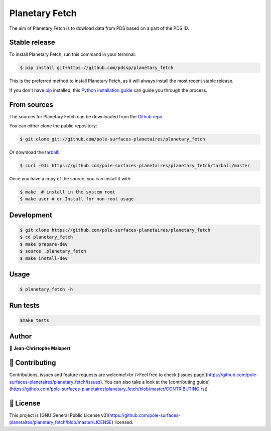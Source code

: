.. highlight:: shell

===============================
Planetary Fetch
===============================

.. image:: https://img.shields.io/github/v/tag/pole-surfaces-planetaires/planetary_fetch
.. image:: https://img.shields.io/github/v/release/pole-surfaces-planetaires/planetary_fetch?include_prereleases

.. image:: https://img.shields.io/pypi/v/planetary_fetch

.. image https://img.shields.io/github/downloads/pole-surfaces-planetaires/planetary_fetch/total
.. image https://img.shields.io/github/issues-raw/pole-surfaces-planetaires/planetary_fetch
.. image https://img.shields.io/github/issues-pr-raw/pole-surfaces-planetaires/planetary_fetch
.. image:: https://img.shields.io/badge/Maintained%3F-yes-green.svg
   :target: https://github.com/pole-surfaces-planetaires/planetary_fetch/graphs/commit-activity
.. image https://img.shields.io/github/license/pole-surfaces-planetaires/planetary_fetch
.. image https://img.shields.io/github/forks/pole-surfaces-planetaires/planetary_fetch?style=social


The aim of Planetary Fetch is to dowload data from PDS based on a part of the PDS ID.


Stable release
--------------

To install Planetary Fetch, run this command in your terminal:

.. code-block:: console

    $ pip install git+https://github.com/pdssp/planetary_fetch

This is the preferred method to install Planetary Fetch, as it will always install the most recent stable release.

If you don't have `pip`_ installed, this `Python installation guide`_ can guide
you through the process.

.. _pip: https://pip.pypa.io
.. _Python installation guide: http://docs.python-guide.org/en/latest/starting/installation/


From sources
------------

The sources for Planetary Fetch can be downloaded from the `Github repo`_.

You can either clone the public repository:

.. code-block:: console

    $ git clone git://github.com/pole-surfaces-planetaires/planetary_fetch

Or download the `tarball`_:

.. code-block:: console

    $ curl -OJL https://github.com/pole-surfaces-planetaires/planetary_fetch/tarball/master

Once you have a copy of the source, you can install it with:

.. code-block:: console

    $ make  # install in the system root
    $ make user # or Install for non-root usage


.. _Github repo: https://github.com/pole-surfaces-planetaires/planetary_fetch
.. _tarball: https://github.com/pole-surfaces-planetaires/planetary_fetch/tarball/master



Development
-----------

.. code-block:: console

        $ git clone https://github.com/pole-surfaces-planetaires/planetary_fetch
        $ cd planetary_fetch
        $ make prepare-dev
        $ source .planetary_fetch
        $ make install-dev


Usage
-----

.. code-block:: console

        $ planetary_fetch -h



Run tests
---------

.. code-block:: console

        $make tests



Author
------
👤 **Jean-Christophe Malapert**



🤝 Contributing
---------------
Contributions, issues and feature requests are welcome!<br />Feel free to check [issues page](https://github.com/pole-surfaces-planetaires/planetary_fetch/issues). You can also take a look at the [contributing guide](https://github.com/pole-surfaces-planetaires/planetary_fetch/blob/master/CONTRIBUTING.rst)


📝 License
----------
This project is [GNU General Public License v3](https://github.com/pole-surfaces-planetaires/planetary_fetch/blob/master/LICENSE) licensed.
